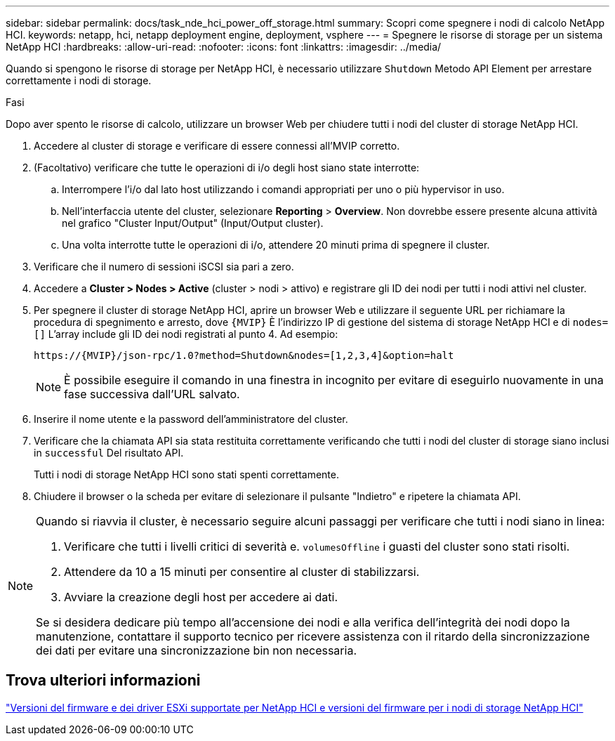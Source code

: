 ---
sidebar: sidebar 
permalink: docs/task_nde_hci_power_off_storage.html 
summary: Scopri come spegnere i nodi di calcolo NetApp HCI. 
keywords: netapp, hci, netapp deployment engine, deployment, vsphere 
---
= Spegnere le risorse di storage per un sistema NetApp HCI
:hardbreaks:
:allow-uri-read: 
:nofooter: 
:icons: font
:linkattrs: 
:imagesdir: ../media/


[role="lead"]
Quando si spengono le risorse di storage per NetApp HCI, è necessario utilizzare `Shutdown` Metodo API Element per arrestare correttamente i nodi di storage.

.Fasi
Dopo aver spento le risorse di calcolo, utilizzare un browser Web per chiudere tutti i nodi del cluster di storage NetApp HCI.

. Accedere al cluster di storage e verificare di essere connessi all'MVIP corretto.
. (Facoltativo) verificare che tutte le operazioni di i/o degli host siano state interrotte:
+
.. Interrompere l'i/o dal lato host utilizzando i comandi appropriati per uno o più hypervisor in uso.
.. Nell'interfaccia utente del cluster, selezionare *Reporting* > *Overview*. Non dovrebbe essere presente alcuna attività nel grafico "Cluster Input/Output" (Input/Output cluster).
.. Una volta interrotte tutte le operazioni di i/o, attendere 20 minuti prima di spegnere il cluster.


. Verificare che il numero di sessioni iSCSI sia pari a zero.
. Accedere a *Cluster > Nodes > Active* (cluster > nodi > attivo) e registrare gli ID dei nodi per tutti i nodi attivi nel cluster.
. Per spegnere il cluster di storage NetApp HCI, aprire un browser Web e utilizzare il seguente URL per richiamare la procedura di spegnimento e arresto, dove `{MVIP}` È l'indirizzo IP di gestione del sistema di storage NetApp HCI e di `nodes=[]` L'array include gli ID dei nodi registrati al punto 4. Ad esempio:
+
[listing]
----
https://{MVIP}/json-rpc/1.0?method=Shutdown&nodes=[1,2,3,4]&option=halt
----
+

NOTE: È possibile eseguire il comando in una finestra in incognito per evitare di eseguirlo nuovamente in una fase successiva dall'URL salvato.

. Inserire il nome utente e la password dell'amministratore del cluster.
. Verificare che la chiamata API sia stata restituita correttamente verificando che tutti i nodi del cluster di storage siano inclusi in `successful` Del risultato API.
+
Tutti i nodi di storage NetApp HCI sono stati spenti correttamente.

. Chiudere il browser o la scheda per evitare di selezionare il pulsante "Indietro" e ripetere la chiamata API.


[NOTE]
====
Quando si riavvia il cluster, è necessario seguire alcuni passaggi per verificare che tutti i nodi siano in linea:

. Verificare che tutti i livelli critici di severità e. `volumesOffline` i guasti del cluster sono stati risolti.
. Attendere da 10 a 15 minuti per consentire al cluster di stabilizzarsi.
. Avviare la creazione degli host per accedere ai dati.


Se si desidera dedicare più tempo all'accensione dei nodi e alla verifica dell'integrità dei nodi dopo la manutenzione, contattare il supporto tecnico per ricevere assistenza con il ritardo della sincronizzazione dei dati per evitare una sincronizzazione bin non necessaria.

====


== Trova ulteriori informazioni

link:firmware_driver_versions.html["Versioni del firmware e dei driver ESXi supportate per NetApp HCI e versioni del firmware per i nodi di storage NetApp HCI"]
